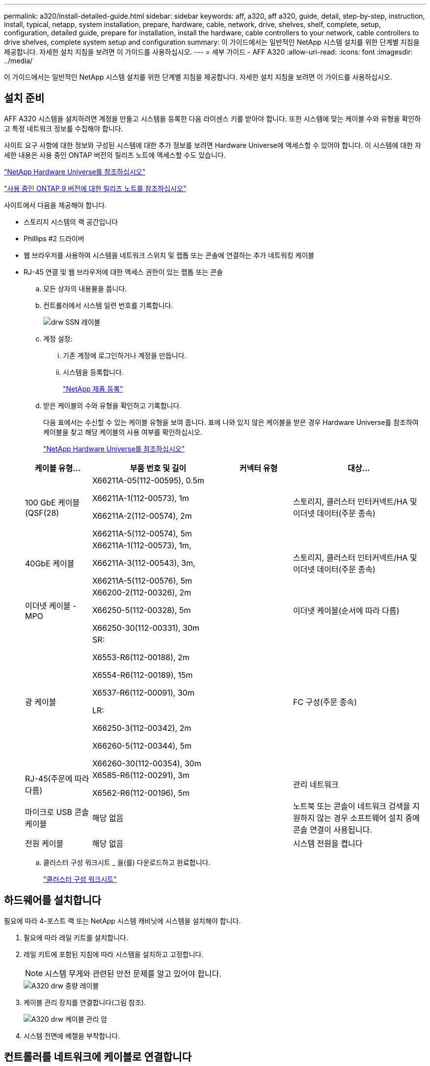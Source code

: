 ---
permalink: a320/install-detailed-guide.html 
sidebar: sidebar 
keywords: aff, a320, aff a320, guide, detail, step-by-step, instruction, install, typical, netapp, system installation, prepare, hardware, cable, network, drive, shelves, shelf, complete, setup, configuration, detailed guide, prepare for installation, install the hardware, cable controllers to your network, cable controllers to drive shelves, complete system setup and configuration 
summary: 이 가이드에서는 일반적인 NetApp 시스템 설치를 위한 단계별 지침을 제공합니다. 자세한 설치 지침을 보려면 이 가이드를 사용하십시오. 
---
= 세부 가이드 - AFF A320
:allow-uri-read: 
:icons: font
:imagesdir: ../media/


[role="lead"]
이 가이드에서는 일반적인 NetApp 시스템 설치를 위한 단계별 지침을 제공합니다. 자세한 설치 지침을 보려면 이 가이드를 사용하십시오.



== 설치 준비

AFF A320 시스템을 설치하려면 계정을 만들고 시스템을 등록한 다음 라이센스 키를 받아야 합니다. 또한 시스템에 맞는 케이블 수와 유형을 확인하고 특정 네트워크 정보를 수집해야 합니다.

사이트 요구 사항에 대한 정보와 구성된 시스템에 대한 추가 정보를 보려면 Hardware Universe에 액세스할 수 있어야 합니다. 이 시스템에 대한 자세한 내용은 사용 중인 ONTAP 버전의 릴리즈 노트에 액세스할 수도 있습니다.

https://hwu.netapp.com["NetApp Hardware Universe를 참조하십시오"]

http://mysupport.netapp.com/documentation/productlibrary/index.html?productID=62286["사용 중인 ONTAP 9 버전에 대한 릴리즈 노트를 참조하십시오"]

사이트에서 다음을 제공해야 합니다.

* 스토리지 시스템의 랙 공간입니다
* Phillips #2 드라이버
* 웹 브라우저를 사용하여 시스템을 네트워크 스위치 및 랩톱 또는 콘솔에 연결하는 추가 네트워킹 케이블
* RJ-45 연결 및 웹 브라우저에 대한 액세스 권한이 있는 랩톱 또는 콘솔
+
.. 모든 상자의 내용물을 풉니다.
.. 컨트롤러에서 시스템 일련 번호를 기록합니다.
+
image::../media/drw_ssn_label.png[drw SSN 레이블]

.. 계정 설정:
+
... 기존 계정에 로그인하거나 계정을 만듭니다.
... 시스템을 등록합니다.
+
https://mysupport.netapp.com/eservice/registerSNoAction.do?moduleName=RegisterMyProduct["NetApp 제품 등록"]



.. 받은 케이블의 수와 유형을 확인하고 기록합니다.
+
다음 표에서는 수신할 수 있는 케이블 유형을 보여 줍니다. 표에 나와 있지 않은 케이블을 받은 경우 Hardware Universe를 참조하여 케이블을 찾고 해당 케이블의 사용 여부를 확인하십시오.

+
https://hwu.netapp.com["NetApp Hardware Universe를 참조하십시오"]

+
[cols="1,2,1,2"]
|===
| 케이블 유형... | 부품 번호 및 길이 | 커넥터 유형 | 대상... 


 a| 
100 GbE 케이블(QSF(28)
 a| 
X66211A-05(112-00595), 0.5m

X66211A-1(112-00573), 1m

X66211A-2(112-00574), 2m

X66211A-5(112-00574), 5m
 a| 
image:../media/oie_cable100_gbe_qsfp28.png[""]
 a| 
스토리지, 클러스터 인터커넥트/HA 및 이더넷 데이터(주문 종속)



 a| 
40GbE 케이블
 a| 
X66211A-1(112-00573), 1m,

X66211A-3(112-00543), 3m,

X66211A-5(112-00576), 5m
 a| 
image:../media/oie_cable_sfp_gbe_copper.png[""]
 a| 
스토리지, 클러스터 인터커넥트/HA 및 이더넷 데이터(주문 종속)



 a| 
이더넷 케이블 - MPO
 a| 
X66200-2(112-00326), 2m

X66250-5(112-00328), 5m

X66250-30(112-00331), 30m
 a| 
image:../media/oie_cable_etherned_mpo.png[""]
 a| 
이더넷 케이블(순서에 따라 다름)



 a| 
광 케이블
 a| 
SR:

X6553-R6(112-00188), 2m

X6554-R6(112-00189), 15m

X6537-R6(112-00091), 30m

LR:

X66250-3(112-00342), 2m

X66260-5(112-00344), 5m

X66260-30(112-00354), 30m
 a| 
image:../media/oie_cable_fiber_lc_connector.png[""]
 a| 
FC 구성(주문 종속)



 a| 
RJ-45(주문에 따라 다름)
 a| 
X6585-R6(112-00291), 3m

X6562-R6(112-00196), 5m
 a| 
image:../media/oie_cable_rj45.png[""]
 a| 
관리 네트워크



 a| 
마이크로 USB 콘솔 케이블
 a| 
해당 없음
 a| 
image:../media/oie_cable_micro_usb.png[""]
 a| 
노트북 또는 콘솔이 네트워크 검색을 지원하지 않는 경우 소프트웨어 설치 중에 콘솔 연결이 사용됩니다.



 a| 
전원 케이블
 a| 
해당 없음
 a| 
image:../media/oie_cable_power.png[""]
 a| 
시스템 전원을 켭니다

|===
.. 클러스터 구성 워크시트 _ 을(를) 다운로드하고 완료합니다.
+
https://library.netapp.com/ecm/ecm_download_file/ECMLP2839002["클러스터 구성 워크시트"]







== 하드웨어를 설치합니다

필요에 따라 4-포스트 랙 또는 NetApp 시스템 캐비닛에 시스템을 설치해야 합니다.

. 필요에 따라 레일 키트를 설치합니다.
. 레일 키트에 포함된 지침에 따라 시스템을 설치하고 고정합니다.
+

NOTE: 시스템 무게와 관련된 안전 문제를 알고 있어야 합니다.

+
image::../media/drw_a320_weight_label.png[A320 drw 중량 레이블]

. 케이블 관리 장치를 연결합니다(그림 참조).
+
image::../media/drw_a320_cable_management_arms.png[A320 drw 케이블 관리 암]

. 시스템 전면에 베젤을 부착합니다.




== 컨트롤러를 네트워크에 케이블로 연결합니다

스위치가 없는 2노드 클러스터 방법을 사용하거나 클러스터 인터커넥트 네트워크를 사용하여 컨트롤러를 네트워크에 케이블로 연결할 수 있습니다.



=== 옵션 1: 스위치가 없는 2노드 클러스터를 케이블로 연결합니다

컨트롤러 모듈의 옵션 데이터 포트, 옵션 NIC 카드 및 관리 포트는 스위치에 연결됩니다. 클러스터 인터커넥트/HA 포트는 두 컨트롤러 모듈에 모두 케이블로 연결됩니다.

시스템에 스위치를 연결하는 방법에 대한 자세한 내용은 네트워크 관리자에게 문의해야 합니다.

그림 화살표에 올바른 케이블 커넥터 당김 탭 방향이 있는지 확인하십시오.

image::../media/oie_cable_pull_tab_up.png[OIE 케이블 당김 탭 위로]


NOTE: 커넥터를 삽입할 때 딸깍 소리가 들려야 합니다. 딸깍 소리가 안 되면 커넥터를 제거하고 회전했다가 다시 시도하십시오.

. 그림 또는 단계별 지침을 사용하여 컨트롤러와 스위치 간의 케이블 연결을 완료할 수 있습니다.
+
image::../media/drw_a320_tnsc_network_cabling_composite_animated_gif.png[A320 drw tnsc 네트워크 케이블 연결 합성 애니메이션 gif]

+
[cols="1,2"]
|===
| 단계 | 각 컨트롤러 모듈에서 수행합니다 


 a| 
image:../media/oie_legend_icon_1_lg.png[""]
 a| 
다음과 같이 100GbE(QSFP28) 케이블로 클러스터/HA 포트를 서로 연결합니다.

** e0a ~ e0a
** e0d ~ e0dimage:../media/drw_a320_tnsc_cluster_ha_connection_step1a.png[""]




 a| 
image:../media/oie_legend_icon_2_o.png[""]
 a| 
데이터 네트워크 연결을 위해 온보드 포트를 사용하는 경우 100GbE 또는 40GbE 케이블을 해당 데이터 네트워크 스위치에 연결합니다.

** e0g 및 e0himage:../media/drw_a320_onboard_data_connection_step2.png[""]




 a| 
image:../media/oie_legend_icon_3_dr.png[""]
 a| 
NIC 카드를 이더넷 또는 FC 연결에 사용하는 경우 해당 스위치에 NIC 카드를 연결합니다.

image::../media/drw_a320_nic_connections_step3.png[A320 drw NIC 연결 3단계]



 a| 
image:../media/oie_legend_icon_4_lp.png[""]
 a| 
RJ45 케이블을 사용하여 e0M 포트를 관리 네트워크 스위치에 연결합니다.

image:../media/drw_a320_management_port_connection_step4.png[""]



 a| 
image:../media/oie_legend_icon_attn_symbol.png[""]
 a| 
이때 전원 코드를 꽂지 마십시오.

|===
. 스토리지 케이블 연결: <<컨트롤러를 드라이브 쉘프에 케이블로 연결합니다>>




=== 옵션 2: 스위치 클러스터 케이블링

컨트롤러 모듈의 옵션 데이터 포트, 옵션 NIC 카드 및 관리 포트는 스위치에 연결됩니다. 클러스터 인터커넥트/HA 포트는 클러스터/HA 스위치에 케이블로 연결됩니다.

시스템에 스위치를 연결하는 방법에 대한 자세한 내용은 네트워크 관리자에게 문의해야 합니다.

그림 화살표에 올바른 케이블 커넥터 당김 탭 방향이 있는지 확인하십시오.

image::../media/oie_cable_pull_tab_up.png[OIE 케이블 당김 탭 위로]


NOTE: 커넥터를 삽입할 때 딸깍 소리가 들려야 합니다. 딸깍 소리가 안 되면 커넥터를 제거하고 회전했다가 다시 시도하십시오.

. 그림 또는 단계별 지침을 사용하여 컨트롤러와 스위치 간의 케이블 연결을 완료할 수 있습니다.
+
image::../media/drw_a320_switched_network_cabling_composite_animated_GIF.png[A320 drw 스위치 방식 네트워크 케이블 컴포지트 애니메이션 GIF]

+
[cols="1,3"]
|===
| 단계 | 각 컨트롤러 모듈에서 수행합니다 


 a| 
image:../media/oie_legend_icon_1_lg.png[""]
 a| 
클러스터/HA 포트를 100GbE(QSFP28) 케이블로 연결:

** 클러스터/HA 스위치에 있는 두 컨트롤러의 e0a
** e0d - 양쪽 컨트롤러에서 클러스터/HA 스위치에 연결image:../media/drw_a320_switched_cluster_ha_connection_step1b.png[""]




 a| 
image:../media/oie_legend_icon_2_o.png[""]
 a| 
데이터 네트워크 연결을 위해 온보드 포트를 사용하는 경우 100GbE 또는 40GbE 케이블을 해당 데이터 네트워크 스위치에 연결합니다.

** e0g 및 e0himage:../media/drw_a320_onboard_data_connection_step2.png[""]




 a| 
image:../media/oie_legend_icon_3_dr.png[""]
 a| 
NIC 카드를 이더넷 또는 FC 연결에 사용하는 경우 해당 스위치에 NIC 카드를 연결합니다.

image::../media/drw_a320_nic_connections_step3.png[A320 drw NIC 연결 3단계]



 a| 
image:../media/oie_legend_icon_4_lp.png[""]
 a| 
RJ45 케이블을 사용하여 e0M 포트를 관리 네트워크 스위치에 연결합니다.

image:../media/drw_a320_management_port_connection_step4.png[""]



 a| 
image:../media/oie_legend_icon_attn_symbol.png[""]
 a| 
이때 전원 코드를 꽂지 마십시오.

|===
. 스토리지 케이블 연결: <<컨트롤러를 드라이브 쉘프에 케이블로 연결합니다>>




== 컨트롤러를 드라이브 쉘프에 케이블로 연결합니다

온보드 스토리지 포트를 사용하여 컨트롤러를 쉘프에 연결해야 합니다.



=== 옵션 1: 컨트롤러를 단일 드라이브 쉘프에 연결합니다

각 컨트롤러를 NS224 드라이브 쉘프의 NSM 모듈에 케이블로 연결해야 합니다.

그림 화살표에 올바른 케이블 커넥터 당김 탭 방향이 있는지 확인하십시오.

image::../media/oie_cable_pull_tab_up.png[OIE 케이블 당김 탭 위로]


NOTE: 커넥터를 삽입할 때 딸깍 소리가 들려야 합니다. 딸깍 소리가 안 되면 커넥터를 제거하고 회전했다가 다시 시도하십시오.

. 그림 또는 단계별 지침을 사용하여 컨트롤러를 단일 쉘프에 연결할 수 있습니다.
+
image::../media/drw_a320_single_shelf_connections_animated_gif.png[A320 drw 단일 셸프 연결 애니메이션 gif]

+
[cols="1,3"]
|===
| 단계 | 각 컨트롤러 모듈에서 수행합니다 


 a| 
image:../media/oie_legend_icon_1_mb.png[""]
 a| 
컨트롤러 A를 쉘프에 연결합니다 image:../media/drw_a320_storage_cabling_controller_a_single_shelf.png[""]



 a| 
image:../media/oie_legend_icon_2_lo.png[""]
 a| 
컨트롤러 B를 쉘프에 연결: image:../media/drw_a320_storage_cabling_controller_b_single_shelf.png[""]

|===
. 시스템 설정을 완료하려면 을 참조하십시오 <<시스템 설치 및 구성을 완료합니다>>




=== 옵션 2: 컨트롤러를 두 드라이브 쉘프에 연결합니다

각 컨트롤러를 NS224 드라이브 쉘프의 NSM 모듈에 케이블로 연결해야 합니다.

그림 화살표에 올바른 케이블 커넥터 당김 탭 방향이 있는지 확인하십시오.

image::../media/oie_cable_pull_tab_up.png[OIE 케이블 당김 탭 위로]


NOTE: 커넥터를 삽입할 때 딸깍 소리가 들려야 합니다. 딸깍 소리가 안 되면 커넥터를 제거하고 회전했다가 다시 시도하십시오.

. 다음 그림 또는 작성된 단계를 사용하여 컨트롤러를 2개의 드라이브 쉘프에 연결할 수 있습니다.
+
image::../media/drw_a320_2_shevles_cabling_animated_gif.png[A320 drw 2 전선케이블 애니메이션 gif]

+
[cols="1-3"]
|===
| 단계 | 각 컨트롤러 모듈에서 수행합니다 


 a| 
image:../media/oie_legend_icon_1_mb.png[""]
 a| 
컨트롤러 A를 쉘프에 연결: image:../media/drw_a320_2_shelves_cabling_controller_a.png[""]



 a| 
image:../media/oie_legend_icon_2_lo.png[""]
 a| 
컨트롤러 B를 쉘프에 연결: image:../media/drw_a320_2_shelves_cabling_controller_b.png[""]

|===
. 시스템 설정을 완료하려면 을 참조하십시오 <<시스템 설치 및 구성을 완료합니다>>




== 시스템 설치 및 구성을 완료합니다

스위치 및 랩톱에 대한 연결만 제공하는 클러스터 검색을 사용하거나 시스템의 컨트롤러에 직접 연결한 다음 관리 스위치에 연결하여 시스템 설치 및 구성을 완료할 수 있습니다.



=== 옵션 1: 네트워크 검색이 활성화된 경우 시스템 설치 및 구성 완료

랩톱에서 네트워크 검색을 사용하도록 설정한 경우 자동 클러스터 검색을 사용하여 시스템 설정 및 구성을 완료할 수 있습니다.

. 전원 코드를 컨트롤러 전원 공급 장치에 연결한 다음 다른 회로의 전원 공급 장치에 연결합니다.
+
시스템이 부팅을 시작합니다. 초기 부팅에는 최대 8분이 소요될 수 있습니다

. 랩톱에 네트워크 검색이 활성화되어 있는지 확인합니다.
+
자세한 내용은 노트북의 온라인 도움말을 참조하십시오.

. 다음 애니메이션을 사용하여 랩톱을 관리 스위치에 연결합니다.
+
.애니메이션 - 노트북을 관리 스위치에 연결합니다
video::d61f983e-f911-4b76-8b3a-ab1b0066909b[panopto]
. 나열된 ONTAP 아이콘을 선택하여 다음을 검색합니다.
+
image::../media/drw_autodiscovery_controler_select.png[drw 자동 검색 제어자 선택]

+
.. 파일 탐색기를 엽니다.
.. 왼쪽 창에서 네트워크를 클릭합니다.
.. 마우스 오른쪽 버튼을 클릭하고 새로 고침을 선택합니다.
.. ONTAP 아이콘을 두 번 클릭하고 화면에 표시된 인증서를 수락합니다.
+

NOTE: xxxxx는 대상 노드의 시스템 일련 번호입니다.

+
System Manager가 열립니다.



. System Manager의 안내에 따라 setup을 사용하여 _NetApp ONTAP 구성 가이드_에서 수집한 데이터를 사용하여 시스템을 구성하십시오.
+
https://library.netapp.com/ecm/ecm_download_file/ECMLP2862613["ONTAP 구성 가이드 를 참조하십시오"]

. Config Advisor을 실행하여 시스템의 상태를 확인하십시오.
. 초기 구성을 완료한 후 로 이동합니다 https://www.netapp.com/data-management/oncommand-system-documentation/["ONTAP 및 amp; ONTAP 시스템 관리자 설명서 리소스"] 페이지에서 ONTAP의 추가 기능 구성에 대한 정보를 얻을 수 있습니다.




=== 옵션 2: 네트워크 검색이 활성화되지 않은 경우 시스템 설치 및 구성 완료

랩톱에서 네트워크 검색을 사용하지 않는 경우 이 작업을 사용하여 구성 및 설정을 완료해야 합니다.

. 랩톱 또는 콘솔 케이블 연결 및 구성:
+
.. 노트북 또는 콘솔의 콘솔 포트를 N-8-1을 사용하여 115,200보드 로 설정합니다.
+

NOTE: 콘솔 포트를 구성하는 방법은 랩톱 또는 콘솔의 온라인 도움말을 참조하십시오.

.. 시스템과 함께 제공된 콘솔 케이블을 사용하여 콘솔 케이블을 랩톱 또는 콘솔에 연결한 다음 랩톱을 관리 서브넷의 관리 스위치에 연결합니다.
+
image::../media/drw_a320_laptop_to_switch_and_controller.png[스위치 및 컨트롤러를 위한 A320 drw 노트북]

.. 관리 서브넷에 있는 TCP/IP 주소를 사용하여 랩톱 또는 콘솔에 할당합니다.


. 다음 애니메이션을 사용하여 하나 이상의 드라이브 쉘프 ID를 설정합니다.
+
.애니메이션 - 드라이브 쉘프 ID를 설정합니다
video::c600f366-4d30-481a-89d9-ab1b0066589b[panopto]
. 전원 코드를 컨트롤러 전원 공급 장치에 연결한 다음 다른 회로의 전원 공급 장치에 연결합니다.
+
시스템이 부팅을 시작합니다. 초기 부팅에는 최대 8분이 소요될 수 있습니다

. 노드 중 하나에 초기 노드 관리 IP 주소를 할당합니다.
+
[cols="1,3"]
|===
| 관리 네트워크에 DHCP가 있는 경우... | 그러면... 


 a| 
구성됨
 a| 
새 컨트롤러에 할당된 IP 주소를 기록합니다.



 a| 
구성되지 않았습니다
 a| 
.. PuTTY, 터미널 서버 또는 해당 환경에 해당하는 를 사용하여 콘솔 세션을 엽니다.
+

NOTE: PuTTY 구성 방법을 모르는 경우 노트북 또는 콘솔의 온라인 도움말을 확인하십시오.

.. 스크립트에 메시지가 표시되면 관리 IP 주소를 입력합니다.


|===
. 랩톱 또는 콘솔에서 System Manager를 사용하여 클러스터를 구성합니다.
+
.. 브라우저에서 노드 관리 IP 주소를 가리킵니다.
+

NOTE: 주소의 형식은 +https://x.x.x.x+ 입니다.

.. NetApp ONTAP 구성 가이드 _ 에서 수집한 데이터를 사용하여 시스템을 구성합니다.
+
https://library.netapp.com/ecm/ecm_download_file/ECMLP2862613["ONTAP 구성 가이드 를 참조하십시오"]



. Config Advisor을 실행하여 시스템의 상태를 확인하십시오.
. 초기 구성을 완료한 후 로 이동합니다 https://www.netapp.com/data-management/oncommand-system-documentation/["ONTAP 및 amp; ONTAP 시스템 관리자 설명서 리소스"] 페이지에서 ONTAP의 추가 기능 구성에 대한 정보를 얻을 수 있습니다.

